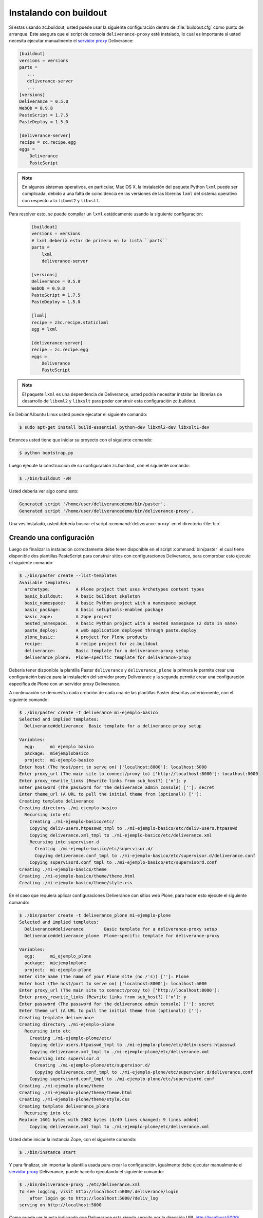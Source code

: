 .. -*- coding: utf-8 -*-

.. highlight:: rest

.. _instalacion_buildout:

Instalando con buildout
=======================

Si estas usando zc.buildout, usted puede usar la siguiente configuración 
dentro de :file:`buildout.cfg` como punto de arranque. Este asegura que el 
script de consola ``deliverance-proxy`` esté instalado, lo cual es importante 
si usted necesita ejecutar manualmente el `servidor proxy`_ Deliverance:

.. code-block:: cfg

    [buildout]
    versions = versions
    parts =
       ...
       deliverance-server
       ...
    [versions]
    Deliverance = 0.5.0
    WebOb = 0.9.8
    PasteScript = 1.7.5
    PasteDeploy = 1.5.0
    
    [deliverance-server]
    recipe = zc.recipe.egg
    eggs =
        Deliverance
        PasteScript

.. note::
    
    En algunos sistemas operativos, en particular, Mac OS X, la instalación del paquete Python 
    ``lxml`` puede ser complicada, debido a una falta de coincidencia en las versiones de las 
    librerías ``lxml`` del sistema operativo con respecto a la ``libxml2`` y ``libxslt``. 
    
Para resolver esto, se puede compilar un ``lxml`` estáticamente usando la siguiente configuración:
    
    .. code-block:: cfg

        [buildout]
        versions = versions
        # lxml debería estar de primero en la lista ``parts``
        parts =
            lxml
            deliverance-server
        
        [versions]
        Deliverance = 0.5.0
        WebOb = 0.9.8
        PasteScript = 1.7.5
        PasteDeploy = 1.5.0
        
        [lxml]
        recipe = z3c.recipe.staticlxml
        egg = lxml
        
        [deliverance-server]
        recipe = zc.recipe.egg
        eggs =
            Deliverance
            PasteScript


.. note::

    El paquete ``lxml`` es una dependencia de Deliverance, usted podría necesitar instalar 
    las librerías de desarrollo de ``libxml2`` y ``libxslt`` para poder construir esta 
    configuración zc.buildout. 
    
En Debian/Ubuntu Linux usted puede ejecutar el siguiente comando:

.. code-block:: console

    $ sudo apt-get install build-essential python-dev libxml2-dev libxslt1-dev


Entonces usted tiene que iniciar su proyecto con el siguiente comando:

.. code-block:: console

    $ python bootstrap.py

Luego ejecute la construcción de su configuración zc.buildout, con el siguiente comando:

.. code-block:: console

    $ ./bin/buildout -vN


Usted debería ver algo como esto:

.. code-block:: console
 
    Generated script '/home/user/deliverancedemo/bin/paster'.
    Generated script '/home/user/deliverancedemo/bin/deliverance-proxy'.

Una ves instalado, usted debería buscar el script :command:`deliverance-proxy` en el directorio :file:`bin`.


Creando una configuración
-------------------------

Luego de finalizar la instalación correctamente debe tener disponible 
en el script :command:`bin/paster` el cual tiene disponible dos plantillas 
PasteScript para construir sitios con configuraciones Deliverance, 
para comprobar esto ejecute el siguiente comando:

.. code-block:: console

    $ ./bin/paster create --list-templates
    Available templates:
      archetype:          A Plone project that uses Archetypes content types
      basic_buildout:     A basic buildout skeleton
      basic_namespace:    A basic Python project with a namespace package
      basic_package:      A basic setuptools-enabled package
      basic_zope:         A Zope project
      nested_namespace:   A basic Python project with a nested namespace (2 dots in name)
      paste_deploy:       A web application deployed through paste.deploy
      plone_basic:        A project for Plone products
      recipe:             A recipe project for zc.buildout
      deliverance:        Basic template for a deliverance-proxy setup
      deliverance_plone:  Plone-specific template for deliverance-proxy


Debería tener disponible la plantilla Paster ``deliverance`` y ``deliverance_plone`` 
la primera le permite crear una configuración básica para la instalación del 
servidor proxy Deliverance y la segunda permite crear una configuración especifica 
de Plone con un servidor proxy Deliverance.

A continuación se demuestra cada creación de cada una de las plantillas Paster descritas 
anteriormente, con el siguiente comando:

.. code-block:: console

    $ ./bin/paster create -t deliverance mi-ejemplo-basico
    Selected and implied templates:
      Deliverance#deliverance  Basic template for a deliverance-proxy setup

    Variables:
      egg:      mi_ejemplo_basico
      package:  miejemplobasico
      project:  mi-ejemplo-basico
    Enter host (The host/port to serve on) ['localhost:8000']: localhost:5000
    Enter proxy_url (The main site to connect/proxy to) ['http://localhost:8080']: localhost:8000
    Enter proxy_rewrite_links (Rewrite links from sub_host?) ['n']: y
    Enter password (The password for the deliverance admin console) ['']: secret
    Enter theme_url (A URL to pull the initial theme from (optional)) ['']: 
    Creating template deliverance
    Creating directory ./mi-ejemplo-basico
      Recursing into etc
        Creating ./mi-ejemplo-basico/etc/
        Copying deliv-users.htpasswd_tmpl to ./mi-ejemplo-basico/etc/deliv-users.htpasswd
        Copying deliverance.xml_tmpl to ./mi-ejemplo-basico/etc/deliverance.xml
        Recursing into supervisor.d
          Creating ./mi-ejemplo-basico/etc/supervisor.d/
          Copying deliverance.conf_tmpl to ./mi-ejemplo-basico/etc/supervisor.d/deliverance.conf
        Copying supervisord.conf_tmpl to ./mi-ejemplo-basico/etc/supervisord.conf
    Creating ./mi-ejemplo-basico/theme
    Creating ./mi-ejemplo-basico/theme/theme.html
    Creating ./mi-ejemplo-basico/theme/style.css


En el caso que requiera aplicar configuraciones Deliverance con sitios web Plone, 
para hacer esto ejecute el siguiente comando:

.. code-block:: console

    $ ./bin/paster create -t deliverance_plone mi-ejemplo-plone
    Selected and implied templates:
      Deliverance#deliverance        Basic template for a deliverance-proxy setup
      Deliverance#deliverance_plone  Plone-specific template for deliverance-proxy

    Variables:
      egg:      mi_ejemplo_plone
      package:  miejemploplone
      project:  mi-ejemplo-plone
    Enter site_name (The name of your Plone site (no /'s)) ['']: Plone
    Enter host (The host/port to serve on) ['localhost:8000']: localhost:5000
    Enter proxy_url (The main site to connect/proxy to) ['http://localhost:8080']: 
    Enter proxy_rewrite_links (Rewrite links from sub_host?) ['n']: y
    Enter password (The password for the deliverance admin console) ['']: secret
    Enter theme_url (A URL to pull the initial theme from (optional)) ['']: 
    Creating template deliverance
    Creating directory ./mi-ejemplo-plone
      Recursing into etc
        Creating ./mi-ejemplo-plone/etc/
        Copying deliv-users.htpasswd_tmpl to ./mi-ejemplo-plone/etc/deliv-users.htpasswd
        Copying deliverance.xml_tmpl to ./mi-ejemplo-plone/etc/deliverance.xml
        Recursing into supervisor.d
          Creating ./mi-ejemplo-plone/etc/supervisor.d/
          Copying deliverance.conf_tmpl to ./mi-ejemplo-plone/etc/supervisor.d/deliverance.conf
        Copying supervisord.conf_tmpl to ./mi-ejemplo-plone/etc/supervisord.conf
    Creating ./mi-ejemplo-plone/theme
    Creating ./mi-ejemplo-plone/theme/theme.html
    Creating ./mi-ejemplo-plone/theme/style.css
    Creating template deliverance_plone
      Recursing into etc
    Replace 1601 bytes with 2062 bytes (3/49 lines changed; 9 lines added)
        Copying deliverance.xml_tmpl to ./mi-ejemplo-plone/etc/deliverance.xml

Usted debe iniciar la instancia Zope, con el siguiente comando:

.. code-block:: console

    $ ./bin/instance start

Y para finalizar, sin importar la plantilla usada para crear la configuración, 
igualmente debe ejecutar manualmente el `servidor proxy`_ Deliverance, puede 
hacerlo ejecutando el siguiente comando:

.. code-block:: console

    $ ./bin/deliverance-proxy ./etc/deliverance.xml
    To see logging, visit http://localhost:5000/.deliverance/login
        after login go to http://localhost:5000/?deliv_log
    serving on http://localhost:5000

Como puede ver le esta indicando que Deliverance esta siendo servido por la 
dirección URL http://localhost:5000/ aplicando su estilo y tema HTML al contenido 
como se define en la archivo :file:`deliverance.xml`.

Para acceder a la consola depuración de iniciar sesión por la dirección URL 
http://localhost:5000/.deliverance/login y luego acceder a la dirección URL 
http://localhost:5000/?deliv_log

.. _Deliverance: http://pypi.python.org/pypi/Deliverance
.. _DeliveranceDemo: http://svn.plone.org/svn/collective/deliverancedemo/trunk/
.. _servidor proxy: http://es.wikipedia.org/wiki/Servidor_proxy